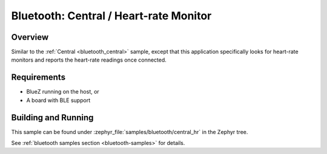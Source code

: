.. _bluetooth_central_hr:

Bluetooth: Central / Heart-rate Monitor
#######################################

Overview
********

Similar to the :ref:`Central <bluetooth_central>` sample, except that this
application specifically looks for heart-rate monitors and reports the
heart-rate readings once connected.

Requirements
************

* BlueZ running on the host, or
* A board with BLE support

Building and Running
********************

This sample can be found under :zephyr_file:`samples/bluetooth/central_hr` in the
Zephyr tree.

See :ref:`bluetooth samples section <bluetooth-samples>` for details.
